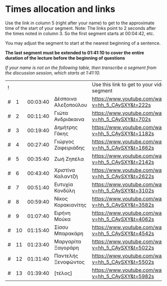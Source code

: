 * Times allocation and links

Use the link in column 5 (right after your name) to get to the approximate time of the start of your segment.
Note: The links point to 2 seconds after the times noted in column 3. So the first segment starts at 00:04:42, etc.

You may adjust the segment to start at the nearest beginning of a sentence.

*The last segment must be extended to 01:41:10 to cover the entire duration of the lecture before the beginning of questions*

/If your name is not on the following table, then transcribe a segment from the discussion session, which starts at 1:41:10./


 | ! |    |          |                      | Use this link to get to your video segment          |      | status |
 | # |  1 | 00:03:40 | Δέσποινα Αλεξοπούλου | https://www.youtube.com/watch?v=hh_5_CAySXY&t=222s  |  222 | X |
 | # |  2 | 00:11:40 | Γιώτα Ανδριάκαινα    | https://www.youtube.com/watch?v=hh_5_CAySXY&t=702s  |  702 | OK |
 | # |  3 | 00:19:40 | Δημήτρης Γάκης       | https://www.youtube.com/watch?v=hh_5_CAySXY&t=1182s | 1182 | OK |
 | # |  4 | 00:27:40 | Γιώργος Ζαφειριάδης  | https://www.youtube.com/watch?v=hh_5_CAySXY&t=1662s | 1662 | OK |
 | # |  5 | 00:35:40 | Ζωή Ζηπέλα           | https://www.youtube.com/watch?v=hh_5_CAySXY&t=2142s | 2142 | OK |
 | # |  6 | 00:43:40 | Χριστίνα Καλαντζή    | https://www.youtube.com/watch?v=hh_5_CAySXY&t=2622s | 2622 | OK |
 | # |  7 | 00:51:40 | Ευτυχία Κονδύλη      | https://www.youtube.com/watch?v=hh_5_CAySXY&t=3102s | 3102 | OK |
 | # |  8 | 00:59:40 | Νίκος Κορακιανίτης   | https://www.youtube.com/watch?v=hh_5_CAySXY&t=3582s | 3582 | X |
 | # |  9 | 01:07:40 | Ειρήνη Μούκα         | https://www.youtube.com/watch?v=hh_5_CAySXY&t=4062s | 4062 | OK |
 | # | 10 | 01:15:40 | Σίσσυ Μπαρακάρη      | https://www.youtube.com/watch?v=hh_5_CAySXY&t=4542s | 4542 | OK |
 | # | 11 | 01:23:40 | Μαργαρίτα Ξαγοράρη   | https://www.youtube.com/watch?v=hh_5_CAySXY&t=5022s | 5022 | OK |
 | # | 12 | 01:31:40 | Παντελής Ξενοφώντος  | https://www.youtube.com/watch?v=hh_5_CAySXY&t=5502s | 5502 | OK |
 | # | 13 | 01:39:40 | [τέλος]              | https://www.youtube.com/watch?v=hh_5_CAySXY&t=5982s | 5982 |

